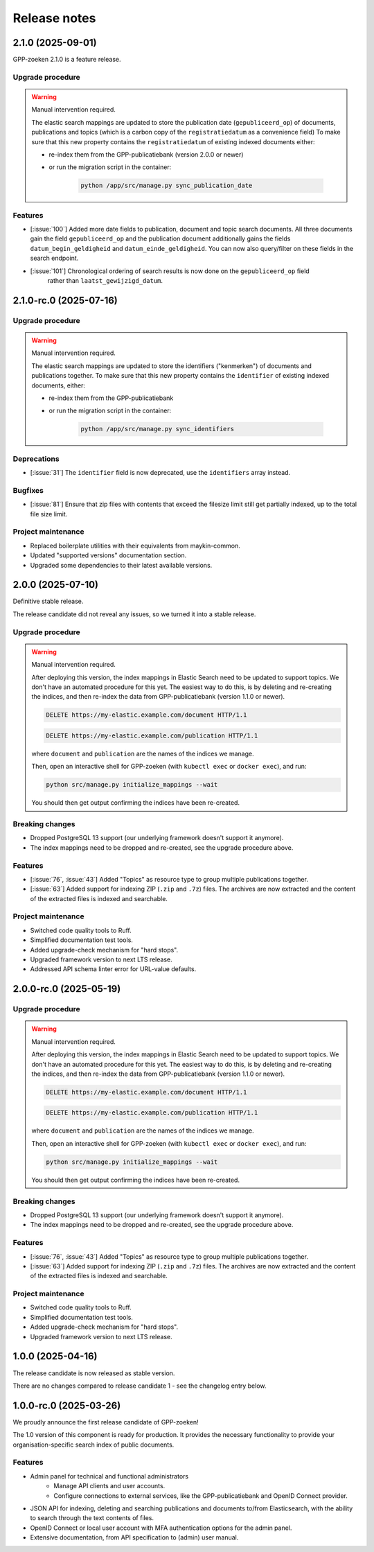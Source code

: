 =============
Release notes
=============

2.1.0 (2025-09-01)
==================

GPP-zoeken 2.1.0 is a feature release.

Upgrade procedure
-----------------

.. warning:: Manual intervention required.

    The elastic search mappings are updated to store the publication date (``gepubliceerd_op``) of
    documents, publications and topics (which is a carbon copy of the ``registratiedatum`` as a convenience field)
    To make sure that this new property contains the ``registratiedatum`` of existing indexed documents either:

    * re-index them from the GPP-publicatiebank (version 2.0.0 or newer)
    * or run the migration script in the container:

        .. code-block:: bash

            python /app/src/manage.py sync_publication_date

Features
--------

* [:issue:`100`] Added more date fields to publication, document and topic search documents.
  All three documents gain the field ``gepubliceerd_op`` and the publication document
  additionally gains the fields ``datum_begin_geldigheid`` and ``datum_einde_geldigheid``.
  You can now also query/filter on these fields in the search endpoint.
* [:issue:`101`] Chronological ordering of search results is now done on the ``gepubliceerd_op`` field
   rather than ``laatst_gewijzigd_datum``.

2.1.0-rc.0 (2025-07-16)
=======================

Upgrade procedure
-----------------

.. warning:: Manual intervention required.

    The elastic search mappings are updated to store the identifiers ("kenmerken") of
    documents and publications together. To make sure that this new property contains
    the ``identifier`` of existing indexed documents, either:

    * re-index them from the GPP-publicatiebank
    * or run the migration script in the container:

        .. code-block:: bash

            python /app/src/manage.py sync_identifiers

Deprecations
------------

* [:issue:`31`] The ``identifier`` field is now deprecated, use the ``identifiers`` array instead.

Bugfixes
--------

* [:issue:`81`] Ensure that zip files with contents that exceed the filesize limit still get partially indexed,
  up to the total file size limit.

Project maintenance
-------------------

* Replaced boilerplate utilities with their equivalents from maykin-common.
* Updated "supported versions" documentation section.
* Upgraded some dependencies to their latest available versions.

2.0.0 (2025-07-10)
==================

Definitive stable release.

The release candidate did not reveal any issues, so we turned it into a stable release.

Upgrade procedure
-----------------

.. warning:: Manual intervention required.

    After deploying this version, the index mappings in Elastic Search need to be
    updated to support topics. We don't have an automated procedure for this yet. The
    easiest way to do this, is by deleting and re-creating the indices, and then
    re-index the data from GPP-publicatiebank (version 1.1.0 or newer).

    .. code-block:: http

        DELETE https://my-elastic.example.com/document HTTP/1.1

    .. code-block:: http

        DELETE https://my-elastic.example.com/publication HTTP/1.1

    where ``document`` and ``publication`` are the names of the indices we manage.

    Then, open an interactive shell for GPP-zoeken (with ``kubectl exec`` or
    ``docker exec``), and run:

    .. code-block:: bash

        python src/manage.py initialize_mappings --wait

    You should then get output confirming the indices have been re-created.

Breaking changes
----------------

* Dropped PostgreSQL 13 support (our underlying framework doesn't support it anymore).
* The index mappings need to be dropped and re-created, see the upgrade procedure above.

Features
--------

* [:issue:`76`, :issue:`43`] Added "Topics" as resource type to group multiple publications together.
* [:issue:`63`] Added support for indexing ZIP (``.zip`` and ``.7z``) files. The archives are
  now extracted and the content of the extracted files is indexed and searchable.

Project maintenance
-------------------

* Switched code quality tools to Ruff.
* Simplified documentation test tools.
* Added upgrade-check mechanism for "hard stops".
* Upgraded framework version to next LTS release.
* Addressed API schema linter error for URL-value defaults.

2.0.0-rc.0 (2025-05-19)
=======================

Upgrade procedure
-----------------

.. warning:: Manual intervention required.

    After deploying this version, the index mappings in Elastic Search need to be
    updated to support topics. We don't have an automated procedure for this yet. The
    easiest way to do this, is by deleting and re-creating the indices, and then
    re-index the data from GPP-publicatiebank (version 1.1.0 or newer).

    .. code-block:: http

        DELETE https://my-elastic.example.com/document HTTP/1.1

    .. code-block:: http

        DELETE https://my-elastic.example.com/publication HTTP/1.1

    where ``document`` and ``publication`` are the names of the indices we manage.

    Then, open an interactive shell for GPP-zoeken (with ``kubectl exec`` or
    ``docker exec``), and run:

    .. code-block:: bash

        python src/manage.py initialize_mappings --wait

    You should then get output confirming the indices have been re-created.

Breaking changes
----------------

* Dropped PostgreSQL 13 support (our underlying framework doesn't support it anymore).
* The index mappings need to be dropped and re-created, see the upgrade procedure above.

Features
--------

* [:issue:`76`, :issue:`43`] Added "Topics" as resource type to group multiple publications together.
* [:issue:`63`] Added support for indexing ZIP (``.zip`` and ``.7z``) files. The archives are
  now extracted and the content of the extracted files is indexed and searchable.

Project maintenance
-------------------

* Switched code quality tools to Ruff.
* Simplified documentation test tools.
* Added upgrade-check mechanism for "hard stops".
* Upgraded framework version to next LTS release.

1.0.0 (2025-04-16)
==================

The release candidate is now released as stable version.

There are no changes compared to release candidate 1 - see the changelog entry below.

1.0.0-rc.0 (2025-03-26)
=======================

We proudly announce the first release candidate of GPP-zoeken!

The 1.0 version of this component is ready for production. It provides the necessary
functionality to provide your organisation-specific search index of public documents.

Features
--------

* Admin panel for technical and functional administrators
    - Manage API clients and user accounts.
    - Configure connections to external services, like the GPP-publicatiebank and OpenID
      Connect provider.
* JSON API for indexing, deleting and searching publications and documents
  to/from Elasticsearch, with the ability to search through the text contents of files.
* OpenID Connect or local user account with MFA authentication options for the admin
  panel.
* Extensive documentation, from API specification to (admin) user manual.

